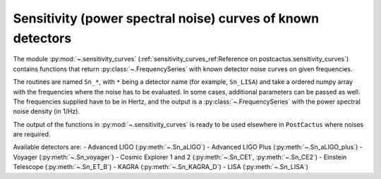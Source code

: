 Sensitivity (power spectral noise) curves of known detectors
============================================================

The module :py:mod:`~.sensitivity_curves`
(:ref:`sensitivity_curves_ref:Reference on postcactus.sensitivity_curves`)
contains functions that return :py:class:`~.FrequencySeries` with known detector
noise curves on given frequencies.

The routines are named ``Sn_*``, with ``*`` being a detector name (for example,
``Sn_LISA``) and take a ordered numpy array with the frequencies where the noise
has to be evaluated. In some cases, additional parameters can be passed as well.
The frequencies supplied have to be in Hertz, and the output is a
:py:class:`~.FrequencySeries` with the power spectral noise density (in 1/Hz).

The output of the functions in :py:mod:`~.sensitivity_curves` is ready to be
used elsewhere in ``PostCactus`` where noises are required.

Available detectors are:
- Advanced LIGO (:py:meth:`~.Sn_aLIGO`)
- Advanced LIGO Plus (:py:meth:`~.Sn_aLIGO_plus`)
- Voyager (:py:meth:`~.Sn_voyager`)
- Cosmic Explorer 1 and 2 (:py:meth:`~.Sn_CE1`, :py:meth:`~.Sn_CE2`)
- Einstein Telescope (:py:meth:`~.Sn_ET_B`)
- KAGRA (:py:meth:`~.Sn_KAGRA_D`)
- LISA (:py:meth:`~.Sn_LISA`)
